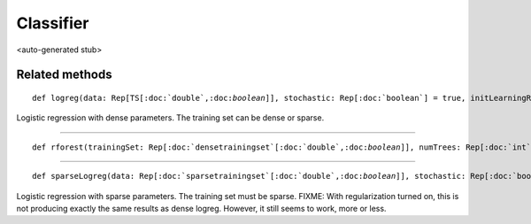 
.. role:: black
.. role:: gray
.. role:: silver
.. role:: white
.. role:: maroon
.. role:: red
.. role:: fuchsia
.. role:: pink
.. role:: orange
.. role:: yellow
.. role:: lime
.. role:: green
.. role:: olive
.. role:: teal
.. role:: cyan
.. role:: aqua
.. role:: blue
.. role:: navy
.. role:: purple

.. _Classifier:

Classifier
==========

<auto-generated stub>

Related methods
---------------

.. parsed-literal::

  :maroon:`def` logreg(data: Rep[TS\[:doc:`double`,:doc:`boolean`\]], stochastic: Rep[:doc:`boolean`] = true, initLearningRate: Rep[:doc:`double`] = unit(1.0), maxIter: Rep[:doc:`int`] = 30, lambda: Rep[:doc:`double`] = unit(0.0), verbose: Rep[:doc:`boolean`] = false, callback: (Rep[:doc:`densevector`\[:doc:`double`\]],Rep[:doc:`int`]) => Rep[Unit] = (m,i) => unit(()))(:maroon:`implicit` ev0: TrainingSetLike[:doc:`double`,:doc:`boolean`,TS],ev1: Manifest[TS\[:doc:`double`,:doc:`boolean`\]]): Rep[:doc:`densevector`\[:doc:`double`\]]

Logistic regression with dense parameters. The training set can be dense or sparse.


*********

.. parsed-literal::

  :maroon:`def` rforest(trainingSet: Rep[:doc:`densetrainingset`\[:doc:`double`,:doc:`boolean`\]], numTrees: Rep[:doc:`int`] = 10, samplingRate: Rep[:doc:`double`] = unit(0.66), maxDepth: Rep[:doc:`int`] = unit(-1), maxNumFeatures: Rep[:doc:`int`] = unit(-1), minSamplesSplit: Rep[:doc:`int`] = 2, minSamplesLeaf: Rep[:doc:`int`] = 1, verbose: Rep[:doc:`boolean`] = false): Rep[:doc:`randomforest`]




*********

.. parsed-literal::

  :maroon:`def` sparseLogreg(data: Rep[:doc:`sparsetrainingset`\[:doc:`double`,:doc:`boolean`\]], stochastic: Rep[:doc:`boolean`] = true, initLearningRate: Rep[:doc:`double`] = unit(1.0), maxIter: Rep[:doc:`int`] = 30, lambda: Rep[:doc:`double`] = unit(0.0), verbose: Rep[:doc:`boolean`] = false, callback: (Rep[:doc:`sparsevector`\[:doc:`double`\]],Rep[:doc:`int`]) => Rep[Unit] = (m,i) => unit(())): Rep[:doc:`sparsevector`\[:doc:`double`\]]

Logistic regression with sparse parameters. The training set must be sparse. FIXME: With regularization turned on, this is not producing exactly the same results as dense logreg. However, it still seems to work, more or less.


